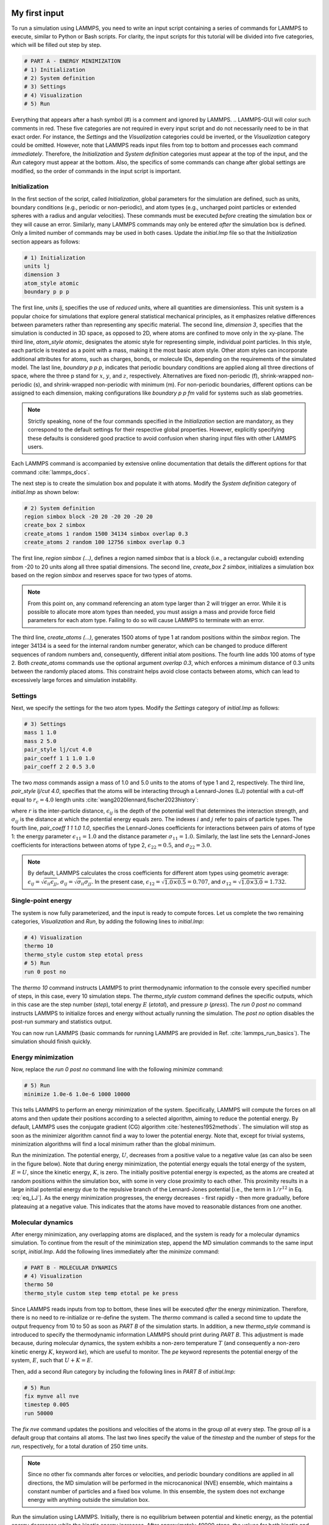 My first input
==============

To run a simulation using LAMMPS, you need to write an input script
containing a series of commands for LAMMPS to execute, similar to Python
or Bash scripts.  For clarity, the input scripts for this tutorial will
be divided into five categories, which will be filled out step by step.

.. tabs::

   .. tab:: GUI

        To set up this tutorial, select *Start LAMMPS Tutorial 1* from
        the *Tutorials* menu of LAMMPS--GUI, and follow the
        instructions.  This will select (or create, if needed) a folder, place
        the initial input file *initial.lmp* in it, and open the file in
        the LAMMPS--GUI Editor window.  It should display the following content:

   .. tab:: NON-GUI

        To set up this tutorial, navigate to the directory
        where you want to store your files.  Create a folder if needed and
        place the initial input file, *initial.lmp*, into it. Then, open the 
        file in a text editor of your choice, and copy the following into it:

.. code-block:: lammps

    # PART A - ENERGY MINIMIZATION
    # 1) Initialization
    # 2) System definition
    # 3) Settings
    # 4) Visualization
    # 5) Run

Everything that appears after a hash symbol (#) is a comment
and ignored by LAMMPS.
.. LAMMPS-GUI will color such comments in red.
These five categories are not required in every input script and do not
necessarily need to be in that exact order.  For instance, the *Settings*
and the *Visualization* categories could be inverted, or
the *Visualization* category could be omitted.  However, note that
LAMMPS reads input files from top to bottom and processes each command
*immediately*.  Therefore, the *Initialization* and
*System definition* categories must appear at the top of the
input, and the *Run* category must appear at the bottom.  Also, the
specifics of some commands can change after global settings are modified, so the
order of commands in the input script is important.

Initialization
--------------

In the first section of the script, called *Initialization*,
global parameters for the simulation are defined, such as units, boundary conditions
(e.g., periodic or non-periodic), and atom types (e.g., uncharged point particles
or extended spheres with a radius and angular velocities). These commands must be
executed *before* creating the simulation box or they will cause
an error. Similarly, many LAMMPS commands may only be
entered *after* the simulation box is defined. Only a limited
number of commands may be used in both cases. Update the *initial.lmp* file
so that the *Initialization* section appears as follows:

.. code-block:: lammps

    # 1) Initialization
    units lj
    dimension 3
    atom_style atomic
    boundary p p p

The first line, *units lj*, specifies the use of *reduced*  
units, where all quantities are dimensionless.  This unit system is a  
popular choice for simulations that explore general statistical  
mechanical principles, as it emphasizes relative differences between  
parameters rather than representing any specific material.  The second  
line, *dimension 3*, specifies that the simulation is conducted  
in 3D space, as opposed to 2D, where atoms are confined to move only in  
the xy-plane.  The third line, *atom_style atomic*, designates  
the atomic style for representing simple, individual point particles.  
In this style, each particle is treated as a point with a mass, making  
it the most basic atom style.  Other atom styles can incorporate  
additional attributes for atoms, such as charges, bonds, or molecule  
IDs, depending on the requirements of the simulated model.  The last  
line, *boundary p p p*, indicates that periodic boundary  
conditions are applied along all three directions of space, where the  
three p stand for :math:`x`, :math:`y`, and :math:`z`, respectively.  
Alternatives are fixed non-periodic (f), shrink-wrapped non-periodic (s), and  
shrink-wrapped non-periodic with minimum (m).  For non-periodic  
boundaries, different options can be assigned to each dimension, making  
configurations like *boundary p p fm* valid for systems such as  
slab geometries.

.. admonition:: Note
    :class: non-title-info

    Strictly speaking, none of the four commands specified in the
    *Initialization* section are mandatory, as they correspond to the
    default settings for their respective global properties.  However,
    explicitly specifying these defaults is considered good practice to
    avoid confusion when sharing input files with other LAMMPS users.

Each LAMMPS command is accompanied by extensive online documentation  
that details the different options for that command :cite:`lammps_docs`.

.. From the  
    LAMMPS--GUI editor buffer, you can access the documentation by  
    right-clicking on a line containing a command (e.g., *units lj*)  
    and selecting *View Documentation for `units'*.  This action  
    should prompt your web browser to open the corresponding URL for the  
    online manual.

The next step is to create the simulation box and populate it with  
atoms.  Modify the *System definition* category of  
*initial.lmp* as shown below:

.. code-block:: lammps

    # 2) System definition
    region simbox block -20 20 -20 20 -20 20
    create_box 2 simbox
    create_atoms 1 random 1500 34134 simbox overlap 0.3
    create_atoms 2 random 100 12756 simbox overlap 0.3

The first line, *region simbox (...)*, defines a region named  
*simbox* that is a block (i.e., a rectangular cuboid) extending  
from -20 to 20 units along all three spatial dimensions.  The second  
line, *create_box 2 simbox*, initializes a simulation box based  
on the region *simbox* and reserves space for two types of atoms.

.. admonition:: Note
    :class: non-title-info

    From this point on, any command referencing an atom type larger than 2
    will trigger an error.  While it is possible to allocate more atom
    types than needed, you must assign a mass and provide force field
    parameters for each atom type.  Failing to do so will cause LAMMPS to
    terminate with an error.

The third line, *create_atoms (...)*, generates 1500 atoms of  
type 1 at random positions within the *simbox* region.  The  
integer 34134 is a seed for the internal random number generator, which  
can be changed to produce different sequences of random numbers and,  
consequently, different initial atom positions.  The fourth line adds  
100 atoms of type 2.  Both *create_atoms* commands use the  
optional argument *overlap 0.3*, which enforces a minimum  
distance of 0.3 units between the randomly placed atoms.  This  
constraint helps avoid close contacts between atoms, which can lead  
to excessively large forces and simulation instability.

Settings
--------

Next, we specify the settings for the two atom types.  Modify the
*Settings* category of *initial.lmp* as follows:

.. code-block:: lammps

    # 3) Settings
    mass 1 1.0
    mass 2 5.0
    pair_style lj/cut 4.0
    pair_coeff 1 1 1.0 1.0
    pair_coeff 2 2 0.5 3.0

The two *mass* commands assign a mass of 1.0 and 5.0 units to the
atoms of type 1 and 2, respectively.  The third line,
*pair_style lj/cut 4.0*, specifies that the atoms will be
interacting through a Lennard-Jones (LJ) potential with a cut-off equal
to :math:`r_c = 4.0` length units :cite:`wang2020lennard,fischer2023history`:

.. math::
    :label: eq_LJ

    E_{ij}(r) = 4 \epsilon_{ij} \left[ \left( \dfrac{\sigma_{ij}}{r} \right)^{12}
    - \left( \dfrac{\sigma_{ij}}{r} \right)^{6} \right], \quad \text{for} \quad r < r_c,

where :math:`r` is the inter-particle distance, :math:`\epsilon_{ij}` is
the depth of the potential well that determines the interaction strength, and
:math:`\sigma_{ij}` is the distance at which the potential energy equals zero.
The indexes :math:`i` and :math:`j` refer to pairs of particle types.
The fourth line, *pair_coeff 1 1 1.0 1.0*, specifies the
Lennard-Jones coefficients for interactions between pairs of atoms
of type 1: the energy parameter :math:`\epsilon_{11} = 1.0` and
the distance parameter :math:`\sigma_{11} = 1.0`.  Similarly, the last line
sets the Lennard-Jones coefficients for interactions between atoms
of type 2, :math:`\epsilon_{22} = 0.5`, and :math:`\sigma_{22} = 3.0`.

.. admonition:: Note
    :class: non-title-info

    By default, LAMMPS calculates the cross coefficients for different atom
    types using geometric average: :math:`\epsilon_{ij} = \sqrt{\epsilon_{ii} \epsilon_{jj}}`,
    :math:`\sigma_{ij} = \sqrt{\sigma_{ii} \sigma_{jj}}`.  In the present case,
    :math:`\epsilon_{12} = \sqrt{1.0 \times 0.5} = 0.707`, and
    :math:`\sigma_{12} = \sqrt{1.0 \times 3.0} = 1.732`.

Single-point energy
-------------------

The system is now fully parameterized, and the input is ready to compute
forces.  Let us complete the two remaining categories,
*Visualization* and *Run*, by adding the following lines
to *initial.lmp*:

.. code-block:: lammps

    # 4) Visualization
    thermo 10
    thermo_style custom step etotal press
    # 5) Run
    run 0 post no

The *thermo 10* command instructs LAMMPS to print thermodynamic
information to the console every specified number of steps, in this case,
every 10 simulation steps.  The *thermo_style custom* command
defines the specific outputs, which in this case are the step number
(*step*), total energy :math:`E` (*etotal*), and pressure :math:`p` (*press*).
The *run 0 post no* command instructs LAMMPS to initialize forces and energy
without actually running the simulation.  The *post no* option disables
the post-run summary and statistics output.

You can now run LAMMPS (basic commands for running LAMMPS
are provided in Ref. :cite:`lammps_run_basics`).
The simulation should finish quickly.

..
     and with the default
    settings, *lammpsgui* will open two windows: one displaying the console
    output and another with a chart.  The *Output* window will display information from
    the executed commands, including the total energy and pressure at step 0,
    as specified by the thermodynamic data request.  Since no actual simulation
    steps were performed, the *Charts* window will be empty.

..
    Snapshot Image
    --------------

    At this point, you can create a snapshot image of the current system
    using the *Image Viewer* window, which can be accessed by
    clicking the *Create Image* button in the *Run* menu.  The
    image viewer works by instructing LAMMPS to render an image of the
    current system using its internal rendering library via the *dump image*
    command.  The resulting image is then displayed, with various
    buttons available to adjust the view and rendering style.  This will always
    capture the current state of the system.  Save the image for future
    comparisons.

Energy minimization
-------------------

Now, replace the *run 0 post no* command line with the
following *minimize* command:

.. code-block:: lammps

    # 5) Run
    minimize 1.0e-6 1.0e-6 1000 10000

This tells LAMMPS to perform an energy minimization of the system.
Specifically, LAMMPS will compute the forces on all atoms and then update their
positions according to a selected algorithm, aiming to reduce
the potential energy.  By default, LAMMPS uses the conjugate gradient (CG)
algorithm :cite:`hestenes1952methods`.  The simulation will stop as soon
as the minimizer algorithm cannot find a way to lower the potential
energy. Note that, except for trivial systems, minimization algorithms will find a
local minimum rather than the global minimum.

..
    Run the minimization and observe that LAMMPS-GUI captures the output
    and updates the chart in real time (see Fig. :ref:`fig:chart-log`).  This run executes quickly (depending
    on your computer's capabilities), but LAMMPS-GUI may fail to capture some
    of the thermodynamic data.  In that
    case, use the *Preferences* dialog to reduce the data update
    interval and switch to single-threaded, unaccelerated execution in the
    *Accelerators* tab.  You can repeat the run; each new attempt will start
    fresh, resetting the system and re-executing the script from the beginning.

Run the minimization.  The potential energy, :math:`U`, decreases
from a positive value to a negative value
(as can also be seen in the figure below).  Note that
during energy minimization, the potential energy equals the total energy
of the system, :math:`E = U`, since the kinetic energy, :math:`K`, is zero.  The
initially positive potential energy is expected, as the atoms are
created at random positions within the simulation box, with some in very
close proximity to each other.  This proximity results in a large
initial potential energy due to the repulsive branch of the
Lennard-Jones potential [i.e., the term in :math:`1/r^{12}` in
Eq. :eq:`eq_LJ`].  As the energy minimization progresses, the energy
decreases - first rapidly - then more gradually, before plateauing at a
negative value.  This indicates that the atoms have moved to reasonable
distances from one another.

..
    Create and save a snapshot image of the simulation state after the
    minimization, and compare it to the initial image.  You should observe
    that the atoms are *clumping together* as they move toward positions
    of lower potential energy.

Molecular dynamics
------------------

After energy minimization, any overlapping atoms are displaced, and
the system is ready for a molecular dynamics simulation.  To continue
from the result of the minimization step, append the MD simulation
commands to the same input script, *initial.lmp*.  Add the
following lines immediately after the *minimize* command:

.. code-block:: lammps

    # PART B - MOLECULAR DYNAMICS
    # 4) Visualization
    thermo 50
    thermo_style custom step temp etotal pe ke press

Since LAMMPS reads inputs from top to bottom, these lines will
be executed *after* the energy minimization.  Therefore,
there is no need to re-initialize or re-define the
system.  The *thermo* command is called a second time to
update the output frequency from 10 to 50 as soon as *PART B* of
the simulation starts.  In addition, a new *thermo_style*
command is introduced to specify the thermodynamic information LAMMPS should
print during *PART B*.  This adjustment is made because, during
molecular dynamics, the system exhibits a non-zero temperature :math:`T` (and
consequently a non-zero kinetic energy :math:`K`, keyword *ke*), which are useful to monitor.
The *pe* keyword represents the potential energy of the system, :math:`E`, such that
:math:`U + K = E`.

Then, add a second *Run* category by including the following
lines in *PART B* of *initial.lmp*:

.. code-block:: lammps

    # 5) Run
    fix mynve all nve
    timestep 0.005
    run 50000

The *fix nve* command updates the positions and velocities of the
atoms in the group *all* at every step.  The group *all*
is a default group that contains all atoms.  The last two lines specify
the value of the *timestep* and the number of steps for the
*run*, respectively, for a total duration of 250 time units.

.. admonition:: Note
    :class: non-title-info

    Since no other fix commands alter forces or velocities, and periodic
    boundary conditions are applied in all directions, the MD simulation
    will be performed in the microcanonical (NVE) ensemble, which
    maintains a constant number of particles and a fixed box volume.  In
    this ensemble, the system does not exchange energy with anything
    outside the simulation box.

Run the simulation using LAMMPS.  Initially, there is no equilibrium
between potential and kinetic energy, as the potential energy
decreases while the kinetic energy increases.  After approximately
40000 steps, the values for both kinetic and potential energy
plateau, indicating that the system has reached equilibrium, with
the total energy fluctuating around a certain constant value.

Now, we change the *Run* section to (note the smaller number of  
MD steps):  

.. code-block:: lammps

    # 5) Run
    fix mynve all nve
    fix mylgv all langevin 1.0 1.0 0.1 10917
    timestep 0.005
    run 15000

The new command adds a Langevin thermostat to the atoms in the group  
*all*, with a target temperature of 1.0 temperature units  
throughout the run (the two numbers represent the target temperature at  
the beginning and at the end of the run, which results in a temperature  
ramp if they differ) :cite:`schneider1978molecular`.  A *damping*  
parameter of 0.1 is used.  It determines how rapidly the temperature is  
relaxed to its desired value.  In a Langevin thermostat, the atoms are  
subject to friction and random noise (in the form of randomly added  
velocities).  Since a constant friction term removes more kinetic energy  
from fast atoms and less from slow atoms, the system will eventually  
reach a dynamic equilibrium where the kinetic energy removed and added  
are about the same.  The number 10917 is a seed used to initialize the  
random number generator used inside of *fix langevin*; you can  
change it to perform statistically independent simulations.  In the  
presence of a thermostat, the MD simulation will be performed in the  
canonical or NVT ensemble.

Run the simulation again using LAMMPS.  From the information  
printed in the log file, one can see that the temperature  
starts from 0 but rapidly reaches the requested value and  
stabilizes itself near :math:`T=1` temperature units.  One can also observe that  
the potential energy, :math:`U`, rapidly decreases during energy  
minimization (see the figure below).  After  
the molecular dynamics simulation starts, :math:`U` increases until  
it reaches a plateau value of about -0.25.  The kinetic energy,  
:math:`K`, is equal to zero during energy minimization and then  
increases rapidly during molecular dynamics until it reaches  
a plateau value of about 1.5.

..
    From the information  
    printed in the *Output* window, one can see that the temperature  
    starts from 0 but rapidly reaches the requested value and  
    stabilizes itself near :math:`T=1` temperature units.  One can also observe that  
    the potential energy, :math:`U`, rapidly decreases during energy  
    minimization (see the figure below).  After  
    the molecular dynamics simulation starts, :math:`U` increases until  
    it reaches a plateau value of about -0.25.  The kinetic energy,  
    :math:`K`, is equal to zero during energy minimization and then  
    increases rapidly during molecular dynamics until it reaches  
    a plateau value of about 1.5.

.. figure:: figures/LJ-energy-dm.png
    :class: only-dark
    :alt: Evolution of the Lennard-Jones fluid energy

.. figure:: figures/LJ-energy.png
    :class: only-light
    :alt: Evolution of the Lennard-Jones fluid energy

..  container:: figurelegend

    (a) Potential energy, :math:`U`, of the binary mixture as a function of the
    step during energy minimization.
    (b) Potential energy, :math:`U`, as a function of time, :math:`t`, during molecular dynamics in
    the NVT ensemble.  (c) Kinetic energy, :math:`K`, during energy minimization.
    (d) Kinetic energy, :math:`K`, during molecular dynamics.

Trajectory visualization
------------------------

So far, the simulation has been mostly monitored through the analysis of  
thermodynamic information.  To better follow the evolution of the system  
and visualize the trajectories of the atoms, let us use the *dump image*  
command to create snapshot images during the simulation.  We  
have already explored the *Image Viewer* window.  Open it again  
and adjust the visualization to your liking using the available buttons.  
Now you can copy the commands used to create this visualization to the  
clipboard by either using the *Ctrl-D* keyboard shortcut or  
selecting *Copy dump image command* from the *File* menu.  
This text can be pasted into the *Visualization* section  
of *PART B* of the *initial.lmp* file.  This may look like  
the following:

.. code-block:: lammps

    dump viz all image 100 myimage-*.ppm type type &
    size 800 800 zoom 1.452 shiny 0.7 fsaa yes &
    view 80 10 box yes 0.025 axes no 0.0 0.0 &
    center s 0.483725 0.510373 0.510373
    dump_modify viz pad 9 boxcolor royalblue &
    backcolor white adiam 1 1.6 adiam 2 4.8

This command tells LAMMPS to generate NetPBM format images every 100  
steps.  The two *type* keywords are for *color* and  
*diameter*, respectively.  Run the *initial.lmp* using  
LAMMPS again, and a new window named *Slide Show* will pop up.  
It will show each image created by the *dump image* as it is  
created. After the simulation is finished (or stopped), the slideshow  
viewer allows you to animate the trajectory by cycling through the  
images.  The window also allows you to export the animation to a movie  
(provided the FFMpeg program is installed) and to bulk delete those  
image files.

The rendering of the system can be further adjusted using the many  
options of the *dump image* command.  For instance, the value for the  
*shiny* keyword is used to adjust the shininess of the atoms, the  
*box* keyword adds or removes a representation of the box, and  
the *view* and *zoom* keywords adjust the camera (and so on).

Improving the script
====================

Let us improve the input script and perform more advanced operations,
such as specifying initial positions for the atoms and restarting the
simulation from a previously saved configuration.

Control the initial atom positions
----------------------------------

Open the *improved.min.lmp*, which was downloaded during the  
tutorial setup.  This file contains the *Part A* of the  
*initial.lmp* file, but *without* any  
commands in the *System definition* section:

.. code-block:: lammps

    # 1) Initialization
    units lj
    dimension 3
    atom_style atomic
    boundary p p p
    # 2) System definition
    # 3) Settings
    mass 1 1.0
    mass 2 10.0
    pair_style lj/cut 4.0
    pair_coeff 1 1 1.0 1.0
    pair_coeff 2 2 0.5 3.0
    # 4) Visualization
    thermo 10
    thermo_style custom step etotal press
    # 5) Run
    minimize 1.0e-6 1.0e-6 1000 10000

We want to create the atoms of types 1 and 2 in two separate  
regions.  To achieve this, we need to add two *region* commands and then  
reintroduce the *create_atoms* commands, this time using the new  
regions instead of the simulation box region to place the atoms:

.. code-block:: lammps

    # 2) System definition
    region simbox block -20 20 -20 20 -20 20
    create_box 2 simbox
    # for creating atoms
    region cyl_in cylinder z 0 0 10 INF INF side in
    region cyl_out cylinder z 0 0 10 INF INF side out
    create_atoms 1 random 1000 34134 cyl_out
    create_atoms 2 random 150 12756 cyl_in

The *side in* and *side out* keywords are used to define  
regions representing the inside and outside of the cylinder of radius  
10 length units.  Then, append a sixth section titled *Save system* at the end  
of the file, ensuring that the *write_data* command is placed *after*  
the *minimize* command:

.. code-block:: lammps

    # 6) Save system
    write_data improved.min.data

.. admonition:: Note
    :class: non-title-info

    A key improvement to the input is the addition of the  
    *write_data* command.  This command writes the state of the  
    system to a text file called *improved.min.data*.  This  
    *.data* file will be used later to restart the simulation from  
    the final state of the energy minimization step, eliminating the need  
    to repeat the system creation and minimization.

Run the *improved.min.lmp* file using LAMMPS--GUI.  At the end  
of the simulation, a file called *improved.min.data* is created.  
You can view the contents of this file from LAMMPS--GUI, by  
right-clicking on the file name in the editor and selecting the entry  
*View file improved.min.data*.

The created *data* file contains all the information necessary  
to restart the simulation, such as the number of atoms, the box size,  
the masses, and the pair coefficients.  This *data* file also  
contains the final positions of the atoms within the *Atoms*  
section.  The first five columns of the *Atoms* section  
correspond (from left to right) to the atom indexes (from 1 to the total  
number of atoms, 1150), the atom types (1 or 2 here), and the positions  
of the atoms :math:`x`, :math:`y`, :math:`z`.  The last three columns are image flags that  
keep track of which atoms crossed the periodic boundary.  The exact  
format of each line in the *Atoms* section depends on the choice  
of *atom_style*, which determines which per-atom data is set and  
stored internally in LAMMPS.

.. admonition:: Note
    :class: non-title-info

    Instead of the *write_data* command, you can also use the  
    *write_restart* command to save the state  
    of the simulation to a binary restart file.  Binary restart files are  
    more compact, faster to write, and contain more information, making them often  
    more convenient to use.  For example, the choice of *atom_style*  
    or *pair_style* is recorded, so those commands do not need to be issued  
    before reading the restart.  Note however that restart files are not expected to be  
    portable across LAMMPS versions or platforms.  Therefore, in these tutorials,  
    and with the exception of Tutorial 3, :ref:`all-atoms-label`,
    we primarily use *write_data* to provide you with a reference  
    copy of the data file that works regardless of your LAMMPS version and platform.

Restarting from a saved configuration
-------------------------------------

To continue a simulation from the saved configuration, open the  
*improved.md.lmp* file, which was downloaded during the tutorial setup.  
This file contains the *Initialization* part from *initial.lmp*  
and *improved.min.lmp*:

.. code-block:: lammps

    # 1) Initialization
    units lj
    dimension 3
    atom_style atomic
    boundary p p p
    # 2) System definition
    # 3) Settings
    # 4) Visualization
    # 5) Run

Since we read most of the information from the data file, we don't need  
to repeat all the commands from the *System definition*  
and *Settings* categories.  The exception is the *pair_style*  
command, which now must come *before* the simulation box is defined,  
meaning before the *read_data* command.  Add the following  
lines to *improved.md.lmp*:

.. code-block:: lammps

    # 2) System definition
    pair_style lj/cut 4.0
    read_data improved.min.data

By visualizing the system, you may
have noticed that some atoms left their original region during
minimization.  To start the simulation from a clean slate, with only
atoms of type 2 inside the cylinder and atoms of type 1 outside the
cylinder, let us delete the misplaced atoms by adding the following
commands to *improved.md.lmp*:

.. code-block:: lammps

    region cyl_in cylinder z 0 0 10 INF INF side in
    region cyl_out cylinder z 0 0 10 INF INF side out
    group grp_t1 type 1
    group grp_t2 type 2
    group grp_in region cyl_in
    group grp_out region cyl_out
    group grp_t1_in intersect grp_t1 grp_in
    group grp_t2_out intersect grp_t2 grp_out
    delete_atoms group grp_t1_in
    delete_atoms group grp_t2_out

The first two *region* commands recreate the previously defined  
regions, which is necessary since regions are not saved by the  
*write_data* command.  The first two *group* commands  
create groups containing all the atoms of type 1 and all the  
atoms of type 2, respectively.  The next two *group* commands  
create atom groups based on their positions at the beginning of the  
simulation, i.e., when the commands are being read by LAMMPS.  The last  
two *group* commands create atom groups based on the intersection  
between the previously defined groups.  Finally, the two  
*delete_atoms* commands delete the atoms of type 1  
located inside the cylinder and the atoms of type 2 located  
outside the cylinder, respectively.

Since LAMMPS has a limited number of custom groups (30), it is good practice  
to delete groups that are no longer needed.  This can be done by adding the  
following four commands to *improved.md.lmp*:

.. code-block:: lammps

    # delete no longer needed groups
    group grp_in delete
    group grp_out delete
    group grp_t1_in delete
    group grp_t2_out delete

Let us monitor the number of atoms of each type inside the cylinder as a
function of time by creating the following equal-style variables:

.. code-block:: lammps

    variable n1_in equal count(grp_t1,cyl_in)
    variable n2_in equal count(grp_t2,cyl_in)

The equal-style *variables* are expressions evaluated  
during the run and return a number.  Here, they are defined to count  
the number of atoms of a specific group within the *cyl_in* region.

In addition to counting the atoms in each region, we will also extract  
the coordination number of type 2 atoms around type 1 atoms.  The  
coordination number measures the number of type 2 atoms near  
type 1 atoms, defined by a cutoff distance.  Taking the average provides  
a good indicator of the degree of mixing in a binary mixture.  This  
is done using two *compute* commands:  the first counts the  
coordinated atoms, and the second calculates the average over all type 1  
atoms.  Add the following lines to *improved.md.lmp*:

.. code-block:: lammps

    compute coor12 grp_t1 coord/atom cutoff 2 group grp_t2
    compute sumcoor12 grp_t1 reduce ave c_coor12

The *compute reduce ave* command is used to average the per-atom  
coordination number calculated by the *coord/atom*  
compute command.  Compute commands are not automatically invoked; they  
require a *consumer* command that references the compute.  In this case, the  
first compute is referenced by the second, and we reference the second  
in a *thermo_style custom* command (see below).

.. admonition:: Note
    :class: non-title-info

    There is no need for a *Settings*  
    section, as the settings are taken from the *data* file.

Finally, let us complete the script by adding the following lines to
*improved.md.lmp*:

.. code-block:: lammps

    # 4) Visualization
    thermo 1000
    thermo_style custom step temp pe ke etotal &
    press v_n1_in v_n2_in c_sumcoor12
    dump viz all image 1000 myimage-*.ppm type type &
    shiny 0.1 box no 0.01 view 0 0 zoom 1.8 fsaa yes size 800 800
    dump_modify viz adiam 1 1 adiam 2 3 acolor 1 &
    turquoise acolor 2 royalblue backcolor white

The two variables *n1_in*, *n2_in*, along with the compute  
*sumcoor12*, were added to the list of information printed during  
the simulation.  Additionally, images of the system will be created with  
slightly less saturated colors than the default ones.

Finally, add the following lines to *improved.md.lmp*:

.. code-block:: lammps

    # 5) Run
    velocity all create 1.0 49284 mom yes dist gaussian
    fix mynve all nve
    fix mylgv all langevin 1.0 1.0 0.1 10917 zero yes
    timestep 0.005
    run 300000

Here, there are a few more differences from the previous simulation.  
First, the *velocity create* command assigns an initial velocity  
to each atom.  The initial velocity is chosen so that the average  
initial temperature is equal to 1.0 temperature units.  The additional  
keywords ensure that no linear momentum (*mom yes*) is given to  
the system and that the generated velocities are distributed according  
to a Gaussian distribution.  Another improvement is the *zero  
yes* keyword in the Langevin thermostat, which ensures that the total  
random force applied to the atoms is equal to zero. These steps are  
important to prevent the system from starting to drift or move as a  
whole.

.. admonition:: Note
    :class: non-title-info

    A bulk system with periodic boundary conditions is expected to remain
    in place.  Accordingly, when computing the temperature from the
    kinetic energy, we use :math:`3N-3`` degrees of freedom since there is no
    global translation.  In a drifting system, some of the kinetic energy
    is due to the drift, which means the system itself cools down.  In
    extreme cases, the system can freeze while its center of mass drifts
    very quickly.  This phenomenon is sometimes referred to as the
    *flying ice cube syndrome* :cite:`wong2016good`.

Run *improved.md.lmp* and observe the mixing of the two populations  
over time.

.. figure:: figures/mixing-vmd-dark.png
    :class: only-dark
    :alt: Evolution of the Lennard-Jones fluid mixing

.. figure:: figures/mixing-vmd-light.png
    :class: only-light
    :alt: Evolution of the Lennard-Jones fluid mixing

..  container:: figurelegend

    Evolution of the system during mixing. The
    three snapshots show respectively the system at :math:`t = 0` (left panel),
    :math:`t = 75` (middle panel), and :math:`t = 1500` (right panel). The atoms of type
    1 are represented as small green spheres and the atoms of type 2 as large cyan spheres.

From the  variables *n1_in* and *n2_in*, you can track the number of atoms  
in each region as a function of time (figure below, panel a).  To view  
their evolution, select the entries *v_n1_in* or *v_n2_in* in the *Data*  
drop-down menu in the *Charts* window of LAMMPS--GUI.
In addition, as the mixing progresses, the average coordination number  
between atoms of types 1 and 2 increases from about 0.01 to 0.04  
(figure below, panel b).  This indicates that, over time, more and  
more particles of type 1 come into contact with particles of type 2, as  
expected during mixing.  This can be observed using the entry  
*c_sumcoor12* in the *Charts* drop-down menu.

.. figure:: figures/LJ-mixing-dm.png
    :class: only-dark
    :alt: Evolution of the Lennard-Jones fluid mixing

.. figure:: figures/LJ-mixing.png
    :class: only-light
    :alt: Evolution of the Lennard-Jones fluid mixing

..  container:: figurelegend

    a) Evolution of the numbers :math:`N_\text{1, in}$` and :math:`N_\text{2, in}` of atoms
    of types 1 and 2, respectively, within the *cyl_in* region as functions
    of time :math:`t`.  b) Evolution of the coordination number :math:`C_{1-2}`
    (compute *sumcoor12*) between atoms of types 1 and 2.

Experiments
-----------

Here are some suggestions for further experiments with this system that  
may lead to additional insights into how different systems are configured  
and how various features function:  

- Use a Nosé-Hoover thermostat (*fix nvt*) instead of a Langevin thermostat  
  (*fix nve* + *fix langevin*).  
- Omit the energy minimization step before starting the MD simulation using either  
  the Nosé-Hoover or the Langevin thermostat.  
- Apply a thermostat to only one type of atoms and observe the  
  temperature for each type separately.  
- Append an NVE run (i.e., without any thermostat) and observe the energy levels.  

Another useful experiment is coloring the atoms in the *Slide Show* according
to an observable, such as their respective coordination numbers. To do this,
replace the *dump* and *dump_modify* commands with the following lines:

.. code-block:: lammps

    variable coor12 atom (type==1)*(c_coor12)+(type==2)*-1
    dump viz all image 1000 myimage-*.ppm v_coor12 type &
    shiny 0.1 box no 0.01 view 0 0 zoom 1.8 fsaa yes size 800 800
    dump_modify viz adiam 1 1 adiam 2 3 backcolor white &
    amap -1 2 ca 0.0 4 min royalblue 0 turquoise 1 yellow max red

Run LAMMPS again.  Atoms of type 1 are now colored based on the value
of *c_coor12*, which is mapped continuously from turquoise to yellow
and red for atoms with the highest coordination.
In the definition of the variable *v_coor12*, atoms of type 2 are
all assigned a value of -1, and will therefore always be colored their default blue.